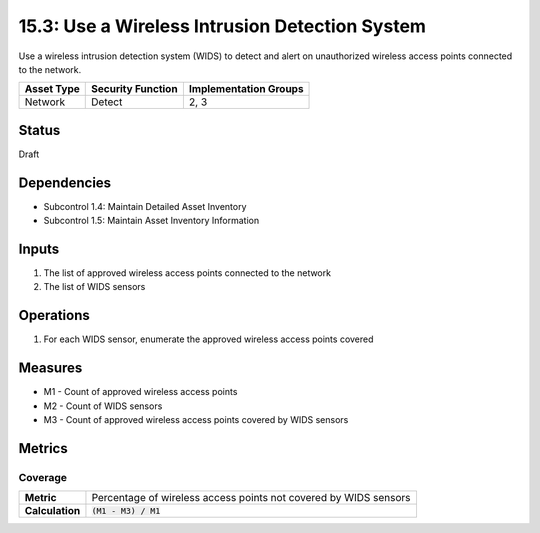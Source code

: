 15.3: Use a Wireless Intrusion Detection System
=========================================================
Use a wireless intrusion detection system (WIDS) to detect and alert on unauthorized wireless access points connected to the network.

.. list-table::
	:header-rows: 1

	* - Asset Type 
	  - Security Function
	  - Implementation Groups
	* - Network
	  - Detect
	  - 2, 3

Status
------
Draft

Dependencies
------------
* Subcontrol 1.4: Maintain Detailed Asset Inventory
* Subcontrol 1.5: Maintain Asset Inventory Information

Inputs
-----------
#. The list of approved wireless access points connected to the network
#. The list of WIDS sensors

Operations
----------
#. For each WIDS sensor, enumerate the approved wireless access points covered

Measures
--------
* M1 - Count of approved wireless access points
* M2 - Count of WIDS sensors
* M3 - Count of approved wireless access points covered by WIDS sensors

Metrics
-------

Coverage
^^^^^^^^
.. list-table::

	* - **Metric**
	  - | Percentage of wireless access points not covered by WIDS sensors
	* - **Calculation**
	  - :code:`(M1 - M3) / M1`

.. history
.. authors
.. license